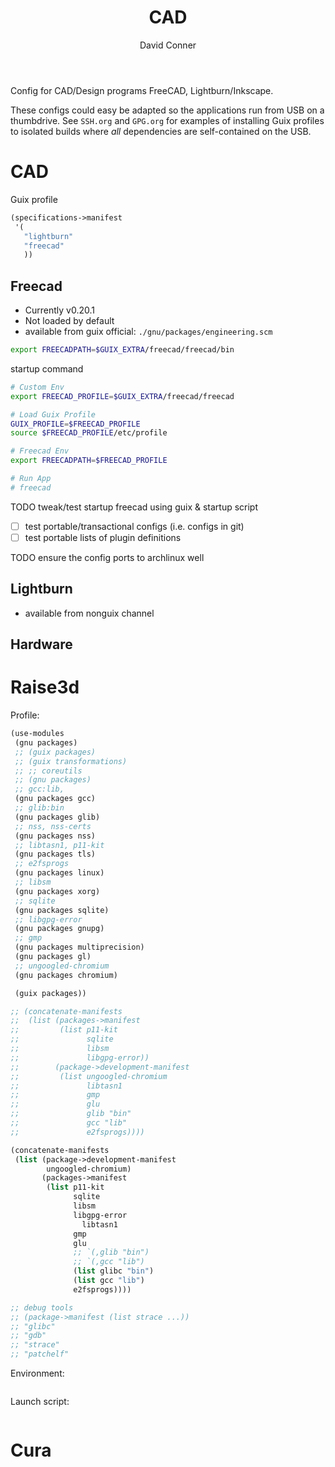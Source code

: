#+TITLE:     CAD
#+AUTHOR:    David Conner
#+EMAIL:     noreply@te.xel.io
#+DESCRIPTION: notes

Config for CAD/Design programs FreeCAD, Lightburn/Inkscape.

These configs could easy be adapted so the applications run from USB on a
thumbdrive. See =SSH.org= and =GPG.org= for examples of installing Guix profiles
to isolated builds where /all/ dependencies are self-contained on the USB.

* CAD

Guix profile

#+begin_src scheme :tangle .config/guix/manifests/cad.scm
(specifications->manifest
 '(
   "lightburn"
   "freecad"
   ))
#+end_src

** Freecad

+ Currently v0.20.1
+ Not loaded by default
+ available from guix official: =./gnu/packages/engineering.scm=

#+begin_src sh :tangle .config/sh/profile.d/freecad.sh :shebang #!/bin/sh
export FREECADPATH=$GUIX_EXTRA/freecad/freecad/bin
#+end_src

startup command

#+begin_src bash :tangle bin/run-freecad :shebang #!/bin/sh
# Custom Env
export FREECAD_PROFILE=$GUIX_EXTRA/freecad/freecad

# Load Guix Profile
GUIX_PROFILE=$FREECAD_PROFILE
source $FREECAD_PROFILE/etc/profile

# Freecad Env
export FREECADPATH=$FREECAD_PROFILE

# Run App
# freecad
#+end_src

***** TODO tweak/test startup freecad using guix & startup script
+ [ ] test portable/transactional configs (i.e. configs in git)
+ [ ] test portable lists of plugin definitions

***** TODO ensure the config ports to archlinux well

** Lightburn

+ available from nonguix channel

** Hardware

* Raise3d

Profile:

#+begin_src scheme :tangle .config/guix/manifests/raise3d.scm
(use-modules
 (gnu packages)
 ;; (guix packages)
 ;; (guix transformations)
 ;; ;; coreutils
 ;; (gnu packages)
 ;; gcc:lib,
 (gnu packages gcc)
 ;; glib:bin
 (gnu packages glib)
 ;; nss, nss-certs
 (gnu packages nss)
 ;; libtasn1, p11-kit
 (gnu packages tls)
 ;; e2fsprogs
 (gnu packages linux)
 ;; libsm
 (gnu packages xorg)
 ;; sqlite
 (gnu packages sqlite)
 ;; libgpg-error
 (gnu packages gnupg)
 ;; gmp
 (gnu packages multiprecision)
 (gnu packages gl)
 ;; ungoogled-chromium
 (gnu packages chromium)

 (guix packages))

;; (concatenate-manifests
;;  (list (packages->manifest
;;         (list p11-kit
;;               sqlite
;;               libsm
;;               libgpg-error))
;;        (package->development-manifest
;;         (list ungoogled-chromium
;;               libtasn1
;;               gmp
;;               glu
;;               glib "bin"
;;               gcc "lib"
;;               e2fsprogs))))

(concatenate-manifests
 (list (package->development-manifest
        ungoogled-chromium)
       (packages->manifest
        (list p11-kit
              sqlite
              libsm
              libgpg-error
	            libtasn1
              gmp
              glu
              ;; `(,glib "bin")
              ;; `(,gcc "lib")
              (list glibc "bin")
              (list gcc "lib")
              e2fsprogs))))

;; debug tools
;; (package->manifest (list strace ...))
;; "glibc"
;; "gdb"
;; "strace"
;; "patchelf"

#+end_src

Environment:

#+begin_src bash :tangle .config/sh/profile.d/raise3d.sh :shebang #!/bin/sh

#+end_src

Launch script:

#+begin_src bash :tangle bin/run-ideamaker :shebang !#/bin/sh

#+end_src

* Cura
